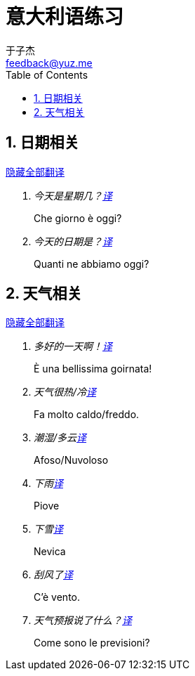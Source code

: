 = 意大利语练习
:author: 于子杰
:email: feedback@yuz.me
:toc:
:numbered:
:linkcss:
:stylesheet: mystyle.css
:linkattrs:
:docinfo1:

== 日期相关

link:#[隐藏全部翻译, role="button turquoise hide_all"]

[qanda]
今天是星期几？link:#[译, role="button"]::
[answer]#Che giorno è oggi?#

今天的日期是？link:#[译, role="button"]::
[answer]#Quanti ne abbiamo oggi?#

== 天气相关

link:#[隐藏全部翻译, role="button turquoise hide_all"]

[qanda]
多好的一天啊！link:#[译, role="button"]::
[answer]#È una bellissima goirnata!#

天气很热/冷link:#[译, role="button"]::
[answer]#Fa molto caldo/freddo.#

潮湿/多云link:#[译, role="button"]::
[answer]#Afoso/Nuvoloso#

下雨link:#[译, role="button"]::
[answer]#Piove#

下雪link:#[译, role="button"]::
[answer]#Nevica#

刮风了link:#[译, role="button"]::
[answer]#C'è vento.#

天气预报说了什么？link:#[译, role="button"]::
[answer]#Come sono le previsioni?#
